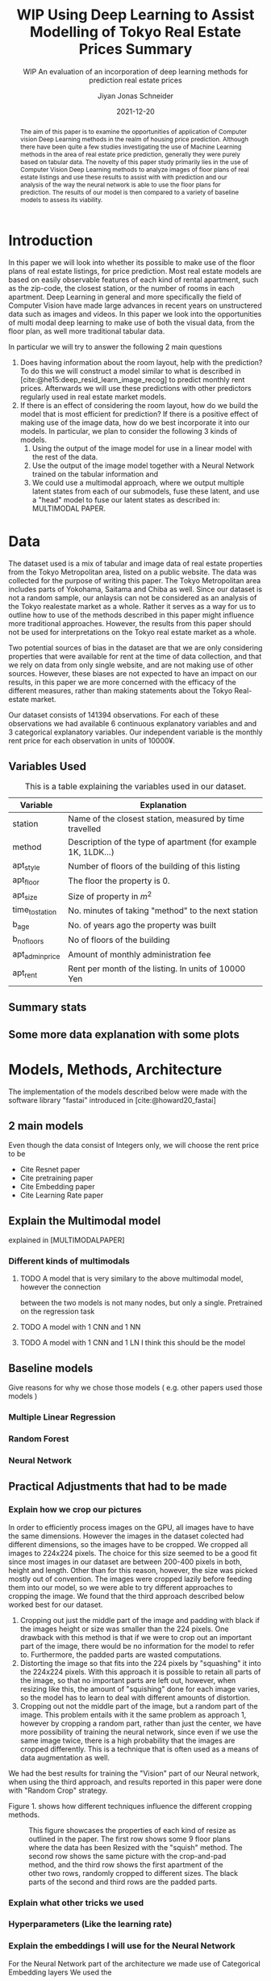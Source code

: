 #+title: WIP Using Deep Learning to Assist Modelling of Tokyo Real Estate Prices Summary
#+SUBTITLE: WIP An evaluation of an incorporation of deep learning methods for prediction real estate prices
#+AUTHOR: Jiyan Jonas Schneider
#+EMAIL:     jiyan.schneider@gmail.com
#+DATE:      2021-12-20
#+LATEX_HEADER: \usepackage[backend=biber, style=apa,]{biblatex}
#+LATEX_HEADER: \usepackage{xeCJK}
#+BIBLIOGRAPHY: /Users/jiyanschneider/Dropbox/Documents/lib/bibliography/bibliography.bib
#+LATEX_HEADER: \setCJKmainfont{HiraginoSans-W3}
#+LATEX_HEADER: \setmainfont{EBGaramond-Regular}
#+latex_class_options: [12pt]
#+LATEX_HEADER: \usepackage[a4paper,left=2.5cm,right=2.5cm,top=2.5cm,bottom=2.5cm]{geometry}
#+OPTIONS: toc:1

#+begin_abstract
The aim of this paper is to examine the opportunities of application of Computer
vision Deep Learning methods in the realm of housing price prediction. Although
there have been quite a few studies investigating the use of Machine Learning
methods in the area of real estate price prediction, generally they were purely
based on tabular data. The novelty of this paper study primarily lies in the use
of Computer Vision Deep Learning methods to analyze images of floor plans of
real estate listings and use these results to assist with with prediction and
our analysis of the way the neural network is able to use the floor plans for
prediction. The results of our model is then compared to a variety of baseline
models to assess its viability.
#+end_abstract

* Introduction
In this paper we will look into whether its possible to make use of the floor
plans of real estate listings, for price prediction. Most real estate models are
based on easily observable features of each kind of rental apartment, such as
the zip-code, the closest station, or the number of rooms in each apartment.
Deep Learning in general and more specifically the field of Computer Vision have
made large advances in recent years on unstructered data such as images and
videos. In this paper we look into the opportunities of multi modal deep learning
to make use of both the visual data, from the floor plan, as well more traditional
tabular data.

In particular we will try to answer the following 2 main questions

 1. Does having information about the room layout, help with the prediction?
    To do this we will construct a model similar to what is described in [cite:@he15:deep_resid_learn_image_recog]
    to predict monthly rent prices. Afterwards we will use these predictions with other
    predictors regularly used in real estate market models.
 2. If there is an effect of considering the room layout, how do we build the
    model that is most efficient for prediction?
    If there is a positive effect of making use of the image data, how do we best incorporate
    it into our models. In particular, we plan to consider the following 3 kinds of models.
    1. Using the output of the image model for use in a linear model with the rest of the data.
    2. Use the output of the image model together with a Neural Network trained on the tabular information and
    3. We could use a multimodal approach, where we output multiple latent states from each of
       our submodels, fuse these latent, and use a "head" model to fuse our latent states
       as described in: MULTIMODAL PAPER.
* Data
The dataset used is a mix of tabular and image data of real estate properties
from the Tokyo Metropolitan area, listed on a public website. The data was
collected for the purpose of writing this paper. The Tokyo Metropolitan area
includes parts of Yokohama, Saitama and Chiba as well. Since our dataset is not
a random sample, our anlaysis can not be considered as an analysis of the Tokyo
realestate market as a whole. Rather it serves as a way for us to outline how to
use of the methods described in this paper might influence more traditional
approaches. However, the results from this paper should not be used for
interpretations on the Tokyo real estate market as a whole.

Two potential sources of bias in the dataset are that we are only considering
properties that were available for rent at the time of data collection, and that
we rely on data from only single website, and are not making use of other
sources. However, these biases are not expected to have an impact on our
results, in this paper we are more concerned with the efficacy of the different
measures, rather than making statements about the Tokyo Real-estate market.

Our dataset consists of 141394 observations. For each of these observations we
had available 6 continuous explanatory variables and and 3 categorical
explanatory variables. Our independent variable is the monthly rent price for
each observation in units of 10000¥.

** Variables Used
#+CAPTION: This is a table explaining the variables used in our dataset.
| Variable        | Explanation                                                    |
|-----------------+----------------------------------------------------------------|
| station         | Name of the closest station, measured by time travelled        |
| method          | Description of the type of apartment (for example 1K, 1LDK...) |
| apt_style       | Number of floors of the building of this listing               |
|-----------------+----------------------------------------------------------------|
| apt_floor       | The floor the property is 0.                                   |
| apt_size        | Size of property in $m^2$                                      |
| time_to_station | No. minutes of taking "method" to the next station             |
| b_age           | No. of years ago the property was built                        |
| b_no_floors     | No of floors of the building                                   |
| apt_admin_price | Amount of monthly administration fee                           |
| apt_rent        | Rent per month of the listing. In units of 10000 Yen           |
|-----------------+----------------------------------------------------------------|

** Summary stats
** Some more data explanation with some plots
* Models, Methods, Architecture
The implementation of the models described below were made with the software
library "fastai" introduced in [cite:@howard20_fastai]
** 2 main models
Even though the data consist of Integers only, we will choose the rent price to be

- Cite Resnet paper
- Cite pretraining paper
- Cite Embedding paper
- Cite Learning Rate paper

** Explain the Multimodal model
explained in [MULTIMODALPAPER]
*** Different kinds of multimodals
**** TODO A model that is very similary to the above multimodal model, however the connection
between the two models is not many nodes, but only a single. Pretrained on the regression task
**** TODO A model with 1 CNN and 1 NN
**** TODO A model with 1 CNN and 1 LN I think this should be the model
** Baseline models
Give reasons for why we chose those models ( e.g. other papers used those models )
*** Multiple Linear Regression
*** Random Forest
*** Neural Network
** Practical Adjustments that had to be made
*** Explain how we crop our pictures
In order to efficiently process images on the GPU, all images have to have the
same dimensions. However the images in the dataset colected had different
dimensions, so the images have to be cropped. We cropped all images to 224x224
pixels. The choice for this size seemed to be a good fit since most images in
our dataset are between 200-400 pixels in both, height and length. Other than
for this reason, however, the size was picked mostly out of convention. The
images were cropped lazily before feeding them into our model, so we were able
to try different approaches to cropping the image. We found that the third
approach described below worked best for our dataset.

1. Cropping out just the middle part of the image and padding with black if the
   images height or size was smaller than the 224 pixels. One drawback with this
   method is that if we were to crop out an important part of the image, there
   would be no information for the model to refer to. Furthermore, the padded parts
   are wasted computations.
2. Distorting the image so that fits into the 224 pixels by "squashing" it into
   the 224x224 pixels. With this approach it is possible to retain all parts of the
   image, so that no important parts are left out, however, when resizing like this,
   the amount of "squishing" done for each image varies, so the model has to learn
   to deal with different amounts of distortion.
3. Cropping out not the middle part of the image, but a random part of the
   image. This problem entails with it the same problem as approach 1, however
   by cropping a random part, rather than just the center, we have more possibility of training the neural network, since even if we use the same image twice, there is a
   high probability that the images are cropped differently. This is a technique that
   is often used as a means of data augmentation as well.
We had the best results for training the "Vision" part of our Neural network,
when using the third approach, and results reported in this paper were done with
"Random Crop" strategy.

Figure 1. shows how different techniques influence the different cropping methods.

#+HEIGHT: 500
#+CAPTION: This figure showcases the properties of each kind of resize as outlined in the paper. The first row shows some 9 floor plans where the data has been Resized with the "squish" method. The second row shows the same picture with the crop-and-pad method, and the third row shows the first apartment of the other two rows, randomly cropped to different sizes. The black parts of the second and third rows are the padded parts.
[[file:./assets/resizes.jpg]]

*** Explain what other tricks we used
*** Hyperparameters (Like the learning rate)
*** Explain the embeddings I will use for the Neural Network
For the Neural Network part of the architecture we made use of Categorical Embedding layers
We used the

*** Exactly explain how the model is trained
 - Learning rate adjustment
 - Pretrained resnet 50
 - For the categorical ensemble thing, that first the network is trained,
   then weights are frozen, and that only the new head of the resnet50 is trained at first, for a few epochs,
   and at the end we train both models
 - Same for the output
* Results
** Results of baseline models
ベースラインのモデルはこんな感じになっています。
最初の重回帰分析以外は独立変数は家賃のlog になります。

*** Linear Regression
#+CAPTION:  This is is the result of a log linear regression regression performed with only the continuous variables on the log of the apartment rent: N=141394, Corr=0.86 $R^{2}=0.74$ mse=17.65
[[./assets/Linear Regression.jpg]]
#+Caption: This is is the result of a log linear regression regression performed with only the continuous variables on the log of the apartment rent N=141394, Corr=0.86 $R^{2}=0.74$ mse=0.05
[[./assets/Linear Regression log.jpg]]

#+Caption: THis is the result of linear regression all previous variables + apt_style Corr=0.877        N=141394 $R^{2} = 0.77$ mse=0.04
[[./assets/style and log_rent.jpg]]

#+Caption: This ist the result of a linear regression performed on all variables mse=0.03
[[./assets/Station, Style, log rent.jpg]]
*** Random Forest
These are the results for random forest
[[./assets/rf.jpg]]

** Results for vision model
(Is the prediction column statistically significant?)

#+CAPTION:一旦学習してみたところ このような0.05ぐらいの精度でした。 平均だけを予測すれば0.17 になりますので平均よりはいいです。ギリギリ普通の線形回帰と同じような精度になっています。
[[./assets/viz_learner.jpg]]


** Results Regular NN
#+CAPTION:TabularDataを全結合層の input->100->10->10->1のニューラルネットで一旦学習してみたらこうなりました。
[[./assets/tab_learner.jpg]]


** Results Multimodal

#+CAPTION: まだ途中ですがオプト様とのプロジェクトと同じような作りを使って学習しているところです。 途中結果はこんな感じです。
[[./assets/multimodal.jpg]]

** まだVision のモデルの予測を使って線形回帰を行うことはできていません

* Discussion
Some of our results are hard to interpret, e.g. multimodal learning is worse than the ensembling method. (probably) Why?
** Problems of very high dimensionality due to many many categories in the categorical variables.
* Conclusion
** Conclude whether using these models might make sense or not
Some of our
** Further possible investigations
Some possible talking points:
 - If the results are good, would looking at a bigger market be interesting
 - If we had a more representative sample, could we use some of the results to make some
   interesting conclusions
 - It would be interesting to analyze the outputs using methods as described in for example with shap or eli5, to see
   why it doesn't work if it doesn't or what it focuses on for certain predictions, if it does.
 - How does everything look for the multimodal approach, does it make sense or not?
And ways to improve the model

\printbibliography
